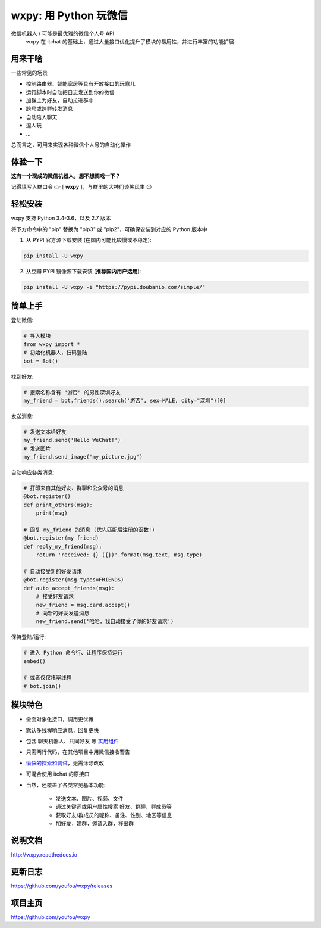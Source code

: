 wxpy: 用 Python 玩微信
==============================

.. image:: https://badge.fury.io/py/wxpy.svg
    :target: https://badge.fury.io/py/wxpy

.. image:: https://img.shields.io/pypi/pyversions/wxpy.svg
        :target: https://github.com/youfou/wxpy

.. image:: https://readthedocs.org/projects/wxpy/badge/?version=latest
    :target: http://wxpy.readthedocs.io/zh/latest/?badge=latest

微信机器人 / 可能是最优雅的微信个人号 API
    wxpy 在 itchat 的基础上，通过大量接口优化提升了模块的易用性，并进行丰富的功能扩展


用来干啥
----------------

一些常见的场景

* 控制路由器、智能家居等具有开放接口的玩意儿
* 运行脚本时自动把日志发送到你的微信
* 加群主为好友，自动拉进群中
* 跨号或跨群转发消息
* 自动陪人聊天
* 逗人玩
* ...

总而言之，可用来实现各种微信个人号的自动化操作


体验一下
----------------

**这有一个现成的微信机器人，想不想调戏一下？**

记得填写入群口令 👉 [ **wxpy** ]，与群里的大神们谈笑风生 😏

..  image:: https://github.com/youfou/wxpy/raw/master/docs/wechat-group.png


轻松安装
----------------

wxpy 支持 Python 3.4-3.6，以及 2.7 版本

将下方命令中的 "pip" 替换为 "pip3" 或 "pip2"，可确保安装到对应的 Python 版本中

1. 从 PYPI 官方源下载安装 (在国内可能比较慢或不稳定):

..  code:: shell

    pip install -U wxpy

2. 从豆瓣 PYPI 镜像源下载安装 (**推荐国内用户选用**):

..  code:: shell

    pip install -U wxpy -i "https://pypi.doubanio.com/simple/"


简单上手
----------------


登陆微信:

..  code:: python

    # 导入模块
    from wxpy import *
    # 初始化机器人，扫码登陆
    bot = Bot()

找到好友:

..  code:: python

    # 搜索名称含有 "游否" 的男性深圳好友
    my_friend = bot.friends().search('游否', sex=MALE, city="深圳")[0]

发送消息:

..  code:: python

    # 发送文本给好友
    my_friend.send('Hello WeChat!')
    # 发送图片
    my_friend.send_image('my_picture.jpg')

自动响应各类消息:

..  code:: python

    # 打印来自其他好友、群聊和公众号的消息
    @bot.register()
    def print_others(msg):
        print(msg)

    # 回复 my_friend 的消息 (优先匹配后注册的函数!)
    @bot.register(my_friend)
    def reply_my_friend(msg):
        return 'received: {} ({})'.format(msg.text, msg.type)

    # 自动接受新的好友请求
    @bot.register(msg_types=FRIENDS)
    def auto_accept_friends(msg):
        # 接受好友请求
        new_friend = msg.card.accept()
        # 向新的好友发送消息
        new_friend.send('哈哈，我自动接受了你的好友请求')

保持登陆/运行:

..  code:: python

    # 进入 Python 命令行、让程序保持运行
    embed()

    # 或者仅仅堵塞线程
    # bot.join()


模块特色
----------------

* 全面对象化接口，调用更优雅
* 默认多线程响应消息，回复更快
* 包含 聊天机器人、共同好友 等 `实用组件 <http://wxpy.readthedocs.io/zh/latest/utils.html>`_
* 只需两行代码，在其他项目中用微信接收警告
* `愉快的探索和调试 <http://wxpy.readthedocs.io/zh/latest/console.html>`_，无需涂涂改改
* 可混合使用 itchat 的原接口
* 当然，还覆盖了各类常见基本功能:

    * 发送文本、图片、视频、文件
    * 通过关键词或用户属性搜索 好友、群聊、群成员等
    * 获取好友/群成员的昵称、备注、性别、地区等信息
    * 加好友，建群，邀请入群，移出群

说明文档
----------------

http://wxpy.readthedocs.io

更新日志
----------------

https://github.com/youfou/wxpy/releases

项目主页
----------------

https://github.com/youfou/wxpy
